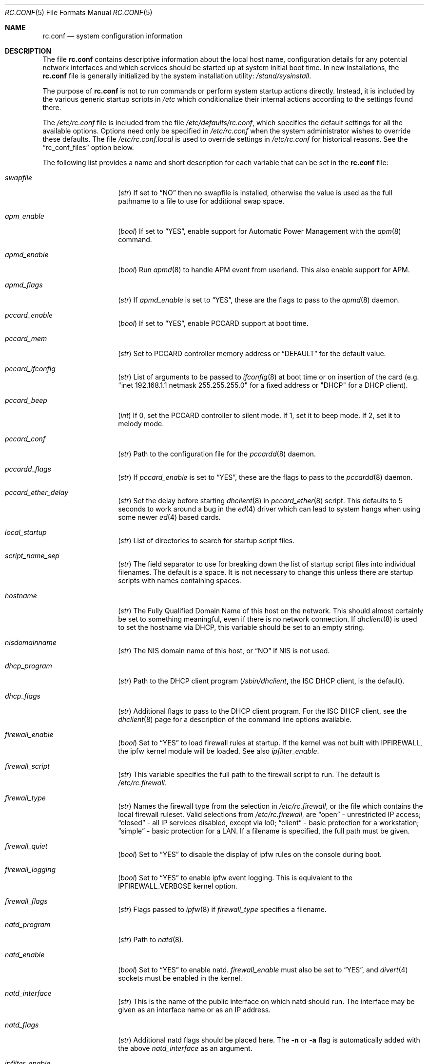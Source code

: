 .\" Copyright (c) 1995
.\"	Jordan K. Hubbard
.\"
.\" Redistribution and use in source and binary forms, with or without
.\" modification, are permitted provided that the following conditions
.\" are met:
.\" 1. Redistributions of source code must retain the above copyright
.\"    notice, this list of conditions and the following disclaimer.
.\" 2. Redistributions in binary form must reproduce the above copyright
.\"    notice, this list of conditions and the following disclaimer in the
.\"    documentation and/or other materials provided with the distribution.
.\"
.\" THIS SOFTWARE IS PROVIDED BY THE AUTHOR ``AS IS'' AND
.\" ANY EXPRESS OR IMPLIED WARRANTIES, INCLUDING, BUT NOT LIMITED TO, THE
.\" IMPLIED WARRANTIES OF MERCHANTABILITY AND FITNESS FOR A PARTICULAR PURPOSE
.\" ARE DISCLAIMED.  IN NO EVENT SHALL THE AUTHOR BE LIABLE
.\" FOR ANY DIRECT, INDIRECT, INCIDENTAL, SPECIAL, EXEMPLARY, OR CONSEQUENTIAL
.\" DAMAGES (INCLUDING, BUT NOT LIMITED TO, PROCUREMENT OF SUBSTITUTE GOODS
.\" OR SERVICES; LOSS OF USE, DATA, OR PROFITS; OR BUSINESS INTERRUPTION)
.\" HOWEVER CAUSED AND ON ANY THEORY OF LIABILITY, WHETHER IN CONTRACT, STRICT
.\" LIABILITY, OR TORT (INCLUDING NEGLIGENCE OR OTHERWISE) ARISING IN ANY WAY
.\" OUT OF THE USE OF THIS SOFTWARE, EVEN IF ADVISED OF THE POSSIBILITY OF
.\" SUCH DAMAGE.
.\"
.\" $FreeBSD: src/share/man/man5/rc.conf.5,v 1.64.2.55 2003/11/27 10:08:48 bms Exp $
.\"
.Dd March 3, 2002
.Dt RC.CONF 5
.Os
.Sh NAME
.Nm rc.conf
.Nd system configuration information
.Sh DESCRIPTION
The file
.Nm
contains descriptive information about the local host name, configuration
details for any potential network interfaces and which services should be
started up at system initial boot time.  In new installations, the
.Nm
file is generally initialized by the system installation utility:
.Pa /stand/sysinstall .
.Pp
The purpose of
.Nm
is not to run commands or perform system startup actions
directly.  Instead, it is included by the
various generic startup scripts in
.Pa /etc
which conditionalize their
internal actions according to the settings found there.
.Pp
The
.Pa /etc/rc.conf
file is included from the file
.Pa /etc/defaults/rc.conf ,
which specifies the default settings for all the available options.
Options
need only be specified in
.Pa /etc/rc.conf
when the system administrator wishes to override these defaults.
The file
.Pa /etc/rc.conf.local
is used to override settings in
.Pa /etc/rc.conf
for historical reasons.
See the
.Dq rc_conf_files
option below.
.Pp
The following list provides a name and short description for each
variable that can be set in the
.Nm
file:
.Bl -tag -width Ar
.It Va swapfile
.Pq Vt str
If set to
.Dq NO
then no swapfile is installed, otherwise the value is used as the full
pathname to a file to use for additional swap space.
.It Va apm_enable
.Pq Vt bool
If set to
.Dq YES ,
enable support for Automatic Power Management with
the
.Xr apm 8
command.
.It Va apmd_enable
.Pq Vt bool
Run
.Xr apmd 8
to handle APM event from userland.
This also enable support for APM.
.It Va apmd_flags
.Pq Vt str
If
.Va apmd_enable
is set to
.Dq YES ,
these are the flags to pass to the
.Xr apmd 8
daemon.
.It Va pccard_enable
.Pq Vt bool
If set to
.Dq YES ,
enable PCCARD support at boot time.
.It Va pccard_mem
.Pq Vt str
Set to PCCARD controller memory address or
.Dq DEFAULT
for the default value.
.It Va pccard_ifconfig
.Pq Vt str
List of arguments to be passed to
.Xr ifconfig 8
at boot time or on
insertion of the card (e.g. "inet 192.168.1.1 netmask 255.255.255.0"
for a fixed address or "DHCP" for a DHCP client).
.It Va pccard_beep
.Pq Vt int
If 0,
set the PCCARD controller to silent mode.
If 1,
set it to beep mode.
If 2,
set it to melody mode.
.It Va pccard_conf
.Pq Vt str
Path to the configuration file for the
.Xr pccardd 8
daemon.
.It Va pccardd_flags
.Pq Vt str
If
.Va pccard_enable
is set to
.Dq YES ,
these are the flags to pass to the
.Xr pccardd 8
daemon.
.It Va pccard_ether_delay
.Pq Vt str
Set the delay before starting
.Xr dhclient 8
in
.Xr pccard_ether 8
script.
This defaults to 5 seconds to work around a bug in the
.Xr ed 4
driver which can lead to system hangs when using some newer
.Xr ed 4
based cards.
.It Va local_startup
.Pq Vt str
List of directories to search for startup script files.
.It Va script_name_sep
.Pq Vt str
The field separator to use for breaking down the list of startup script files
into individual filenames.
The default is a space.
It is not necessary to change this unless there are startup scripts with names
containing spaces.
.It Va hostname
.Pq Vt str
The Fully Qualified Domain Name of this host on the network.
This should almost certainly be set to something meaningful, even if
there is no network connection.
If
.Xr dhclient 8
is used to set the hostname via DHCP,
this variable should be set to an empty string.
.It Va nisdomainname
.Pq Vt str
The NIS domain name of this host, or
.Dq NO
if NIS is not used.
.It Va dhcp_program
.Pq Vt str
Path to the DHCP client program
.Pa ( /sbin/dhclient ,
the ISC DHCP client,
is the default).
.It Va dhcp_flags
.Pq Vt str
Additional flags to pass to the DHCP client program.
For the ISC DHCP client, see the
.Xr dhclient 8
page for a description of the command line options available.
.It Va firewall_enable
.Pq Vt bool
Set to
.Dq YES
to load firewall rules at startup.
If the kernel was not built with
.Dv IPFIREWALL ,
the ipfw
kernel module will be loaded.
See also
.Va ipfilter_enable .
.It Va firewall_script
.Pq Vt str
This variable specifies the full path to the firewall script to run.
The default is
.Pa /etc/rc.firewall .
.It Va firewall_type
.Pq Vt str
Names the firewall type from the selection in
.Pa /etc/rc.firewall ,
or the file which contains the local firewall ruleset.  Valid selections
from
.Pa /etc/rc.firewall ,
are
.Dq open
- unrestricted IP access;
.Dq closed
- all IP services disabled, except via lo0;
.Dq client
- basic protection for a workstation;
.Dq simple
- basic protection for a LAN.  If a filename is specified, the full path
must be given.
.It Va firewall_quiet
.Pq Vt bool
Set to
.Dq YES
to disable the display of ipfw rules on the console during boot.
.It Va firewall_logging
.Pq Vt bool
Set to
.Dq YES
to enable ipfw event logging.
This is equivalent to the
.Dv IPFIREWALL_VERBOSE
kernel option.
.It Va firewall_flags
.Pq Vt str
Flags passed to
.Xr ipfw 8
if
.Va firewall_type
specifies a filename.
.It Va natd_program
.Pq Vt str
Path to
.Xr natd 8 .
.It Va natd_enable
.Pq Vt bool
Set to
.Dq YES
to enable natd.
.Va firewall_enable
must also be set to
.Dq YES ,
and
.Xr divert 4
sockets must be enabled in the kernel.
.It Va natd_interface
.Pq Vt str
This is the name of the public interface on which natd should run.
The interface may be given as an interface name or as an IP address.
.It Va natd_flags
.Pq Vt str
Additional natd flags should be placed here.  The
.Fl n
or
.Fl a
flag is automatically added with the above
.Va natd_interface
as an argument.
.\" ----- ipfilter_enable setting --------------------------------
.It Va ipfilter_enable
.Pq Vt bool
Set to
.Dq NO
by default.
Setting this to
.Dq YES
enables
.Xr ipf 8
packet filtering.
.Pp
Typical usage will require putting
.Bd -literal
ipfilter_enable="YES"
ipnat_enable="YES"
ipmon_enable="YES"
ipfs_enable="YES"
.Ed
.Pp
into
.Pa /etc/rc.conf
and editing
.Pa /etc/ipf.rules
and
.Pa /etc/ipnat.rules
appropriately.
.Pp
Note that
.Va ipfilter_enable
and
.Va ipnat_enable
can be enabled independently.
.Va ipmon_enable
and
.Va ipfs_enable
both require at least one of
.Va ipfilter_enable
and
.Va ipnat_enable
to be enabled.
.Pp
Having
.Bd -literal
options  IPFILTER
options  IPFILTER_LOG
options  IPFILTER_DEFAULT_BLOCK
.Ed
.Pp
in the kernel configuration file is a good idea, too.
.\" ----- ipfilter_program setting ------------------------------
.It Va ipfilter_program
.Pq Vt str
Path to
.Xr ipf 8
(default
.Pa /sbin/ipf ) .
.\" ----- ipfilter_rules setting --------------------------------
.It Va ipfilter_rules
.Pq Vt str
Set to
.Dq /etc/ipf.rules
by default.
This variable contains the name of the filter rule definition file.
The file is expected to be readable for the
.Xr ipf 8
command to execute.
.\" ----- ipfilter_flags setting --------------------------------
.It Va ipfilter_flags
.Pq Vt str
Empty by default.
This variable contains flags passed to the
.Xr ipf 8
program.
.\" ----- ipnat_enable setting ----------------------------------
.It Va ipnat_enable
.Pq Vt bool
Set to
.Dq NO
by default.
Set it to
.Dq YES
to enable
.Xr ipnat 1
network address translation.
See
.Va ipfilter_enable
for a detailed discussion.
.\" ----- ipnat_program setting ---------------------------------
.It Va ipnat_program
.Pq Vt str
Path to
.Xr ipnat 1
(default
.Pa /sbin/ipnat ) .
.\" ----- ipnat_rules setting -----------------------------------
.It Va ipnat_rules
.Pq Vt str
Set to
.Dq /etc/ipnat.rules
by default.
This variable contains the name of the file
holding the network address translation definition.
This file is expected to be readable for the
.Xr ipnat 1
command to execute.
.\" ----- ipnat_flags setting -----------------------------------
.It Va ipnat_flags
.Pq Vt str
Empty by default.
This variable contains flags passed to the
.Xr ipnat 1
program.
.\" ----- ipmon_enable setting ----------------------------------
.It Va ipmon_enable
.Pq Vt bool
Set to
.Dq NO
by default.
Set it to
.Dq YES
to enable
.Xr ipmon 8
monitoring (logging
.Xr ipf 8
and
.Xr ipnat 1
events).
Setting this variable needs setting
.Va ipfilter_enable
or
.Va ipnat_enable
too.
See
.Va ipfilter_enable
for a detailed discussion.
.\" ----- ipmon_program setting ---------------------------------
.It Va ipmon_program
.Pq Vt str
Path to
.Xr ipmon 8
(default
.Pa /sbin/ipmon ) .
.\" ----- ipmon_flags setting -----------------------------------
.It Va ipmon_flags
.Pq Vt str
Set to
.Dq -Ds
by default.
This variable contains flags passed to the
.Xr ipmon 8
program.
Another typical example would be
.Dq -D /var/log/ipflog
to have
.Xr ipmon 8
log directly to a file bypassing
.Xr syslogd 8 .
Make sure to adjust
.Pa /etc/newsyslog.conf
in such case like this:
.Bd -literal
/var/log/ipflog  640  10  100  *  Z  /var/run/ipmon.pid
.Ed
.\" ----- ipfs_enable setting -----------------------------------
.It Va ipfs_enable
.Pq Vt bool
Set to
.Dq NO
by default.
Set it to
.Dq YES
to enable
.Xr ipfs 8
saving the filter and NAT state tables during shutdown
and reloading them during startup again.
Setting this variable needs setting
.Va ipfilter_enable
or
.Va ipnat_enable
to
.Dq YES
too.
See
.Va ipfilter_enable
for a detailed discussion.
Note that if
.Va kern_securelevel
is set to 3,
.Va ipfs_enable
cannot be used
because the raised securelevel will prevent
.Xr ipfs 8
from saving the state tables at shutdown time.
.\" ----- ipfs_program setting ----------------------------------
.It Va ipfs_program
.Pq Vt str
Path to
.Xr ipfs 8
(default
.Pa /sbin/ipfs ) .
.\" ----- ipfs_flags setting ------------------------------------
.It Va ipfs_flags
.Pq Vt str
Empty by default.
This variable contains flags passed to the
.Xr ipfs 8
program.
.\" ----- end of added ipf hook ---------------------------------
.It Va tcp_extensions
.Pq Vt bool
Set to
.Dq YES
by default.
Setting this to NO disables certain TCP options as described by
.Rs
.%T RFC 1323
.Re
Setting this to
.Dq NO
might help remedy such problems with connections as randomly hanging
or other weird behavior.
Some network devices are known
to be broken with respect to these options.
.It Va log_in_vain
.Pq Vt int
Set to 0 by default.
The
.Xr sysctl 8
variables,
.Sy net.inet.tcp.log_in_vain
and
.Sy net.inet.udp.log_in_vain
as described in
.Xr tcp 4
and
.Xr udp 4 ,
are set to the given value.
.It Va tcp_keepalive
.Pq Vt bool
Set to
.Dq YES
by default.
Setting to NO will disable probing idle TCP connections to verify that the
peer is still up and reachable.
.It Va tcp_drop_synfin
.Pq Vt bool
Set to
.Dq NO
by default.
Setting to YES will cause the kernel to ignore TCP frames that have both
the SYN and FIN flags set.
This prevents OS fingerprinting, but may
break some legitimate applications.
This option is only available if the
kernel was built with the
.Dv TCP_DROP_SYNFIN
option.
.It Va icmp_drop_redirect
.Pq Vt bool
Set to
.Dq NO
by default.
Setting to YES will cause the kernel to ignore ICMP REDIRECT packets.
.It Va icmp_log_redirect
.Pq Vt bool
Set to
.Dq NO
by default.
Setting to YES will cause the kernel to log ICMP REDIRECT packets.
Note that
the log messages are not rate-limited, so this option should only be used
for troubleshooting networks.
.It Va network_interfaces
.Pq Vt str
Set to the list of network interfaces to configure on this host.
For example, if the only network devices in the system are the loopback
device
(lo0)
and a NIC using the ed0 driver,
this could be set to
.Dq "lo0 ed0"
An
.Va ifconfig_ Ns Aq Ar interface
variable is also assumed to exist for each value of
.Ar interface .
It is also possible to add IP alias entires here in cases where
multiple IP addresses registered against a single interface
are desired.
Assuming that the interface in question was ed0, it might look
something like this:
.Bd -literal
ifconfig_ed0_alias0="inet 127.0.0.253 netmask 0xffffffff"
ifconfig_ed0_alias1="inet 127.0.0.254 netmask 0xffffffff"
.Ed
.Pp
And so on.
For each
.Va ifconfig_ Ns Ao Ar interface Ac Ns Va _alias Ns Aq Ar n
entry that is found,
its contents are passed to
.Xr ifconfig 8 .
Execution stops at the first unsuccessful access, so if
something like this is present:
.Bd -literal
ifconfig_ed0_alias0="inet 127.0.0.251 netmask 0xffffffff"
ifconfig_ed0_alias1="inet 127.0.0.252 netmask 0xffffffff"
ifconfig_ed0_alias2="inet 127.0.0.253 netmask 0xffffffff"
ifconfig_ed0_alias4="inet 127.0.0.254 netmask 0xffffffff"
.Ed
.Pp
Then note that alias4 would
.Em not
be added since the search would
stop with the missing alias3 entry.
.Pp
It is possible to bring up an interface with DHCP by setting the
.Va ifconfig_ Ns Aq Ar interface
variable to
.Dq DHCP .
For instance, to initialize the ed0 device via DHCP,
it is possible to use something like:
.Bd -literal
ifconfig_ed0="DHCP"
.Ed
.It Va cloned_interfaces
.Pq Vt str
Set to the list of clonable network interfaces to create on this host.
Entries in
.Va cloned_interfaces
are automatically appended to
.Va network_interfaces
for configuration.
.It Va gif_interfaces
.Pq Vt str
Set to the list of
.Xr gif 4
tunnel interfaces to configure on this host.
A
.Va gifconfig_ Ns Aq Ar interface
variable is assumed to exist for each value of
.Ar interface .
The value of this variable is used to configure the link layer of the
tunnel according to the syntax of the
.Cm tunnel
option to
.Xr ifconfig 8 .
Additionaly, this option ensures that each listed interface is created
via the
.Cm create
option to
.Xr ifconfig 8
before attempting to configure it.
.It Va ppp_enable
.Pq Vt bool
If set to
.Dq YES ,
run the
.Xr ppp 8
daemon.
.It Va ppp_mode
.Pq Vt str
Mode in which to run the
.Xr ppp 8
daemon.  Accepted modes are
.Dq auto ,
.Dq ddial ,
.Dq direct
and
.Dq dedicated .
See the manual for a full description.
.It Va ppp_nat
.Pq Vt bool
If set to
.Dq YES ,
enables packet aliasing.
Used in conjunction with
.Va gateway_enable
allows hosts on private network addresses access to the Internet using
this host as a network address translating router.
.It Va ppp_profile
.Pq Vt str
The name of the profile to use from
.Pa /etc/ppp/ppp.conf .
.It Va ppp_user
.Pq Vt str
The name of the user under which ppp should be started.
By
default, ppp is started as
.Dq root .
.\" ----- ipsec settings ---------------------------------
.It Va ike_enable
.Pq Vt bool
If set to
.Dq Li YES ,
run an Internet Key Exchange (IKE) daemon of some sort,
based on the settings of
.Va ike_program
and
.Va ike_flags .
.It Va ike_program
.Pq Vt str
If
.Va ike_enable
is set to
.Dq Li YES ,
this is the name of the IKE daemon to use.
The default is
.Pa /usr/local/sbin/isakmpd .
.It Va ike_flags
.Pq Vt str
If
.Va ike_enable
is set to
.Dq Li YES ,
these are the flags to pass to the IKE daemon.
.It Va ipsec_enable
.Pq Vt bool
Set to
.Dq Li YES
to run
.Xr setkey 8
on
.Va ipsec_file
at boot time.
.It Va ipsec_file
.Pq Vt str
Configuration file for
.Xr setkey 8 .
.It Va rc_conf_files
.Pq Vt str
This option is used to specify a list of files that will override
the settings in
.Pa /etc/defaults/rc.conf .
The files will be read in the order in which they are specified and should
include the full path to the file.
By default, the files specified are
.Pa /etc/rc.conf
and
.Pa /etc/rc.conf.local
.It Va fsck_y_enable
.Pq Vt bool
If set to
.Dq YES ,
.Xr fsck 8
will be run with the -y flag if the initial preen
of the filesystems fails.
.It Va syslogd_enable
.Pq Vt bool
If set to
.Dq YES ,
run the
.Xr syslogd 8
daemon.
.It Va syslogd_program
.Pq Vt str
Path to
.Xr syslogd 8
(default
.Pa /usr/sbin/syslogd ) .
.It Va syslogd_flags
.Pq Vt str
If
.Va syslogd_enable
is set to
.Dq YES ,
these are the flags to pass to
.Xr syslogd 8 .
.It Va inetd_enable
.Pq Vt bool
If set to
.Dq YES ,
run the
.Xr inetd 8
daemon.
.It Va inetd_program
.Pq Vt str
Path to
.Xr inetd 8
(default
.Pa /usr/sbin/inetd ) .
.It Va inetd_flags
.Pq Vt str
If
.Va inetd_enable
is set to
.Dq YES ,
these are the flags to pass to
.Xr inetd 8 .
.It Va named_enable
.Pq Vt bool
If set to
.Dq YES ,
run the
.Xr named 8
daemon.
.It Va named_program
.Pq Vt str
Path to
.Xr named 8
(default
.Pa /usr/sbin/named ) .
.It Va named_flags
.Pq Vt str
If
.Va named_enable
is set to
.Dq YES ,
these are the flags to pass to
.Xr named 8 .
.It Va kerberos_server_enable
.Pq Vt bool
Set to
.Dq YES
to start a Kerberos IV authentication server
at boot time.
.It Va kadmind_server_enable
.Pq Vt bool
Set to
.Dq YES
to start
.Xr kadmind 8 ,
the Kerberos IV Administration Daemon; set to
.Dq NO
on a slave server.
.It Va kerberos_stash
.Pq Vt str
If
.Dq YES ,
instruct the Kerberos servers to use the stashed master key instead of
prompting for it (only if
.Va kerberos_server_enable
is set to
.Dq YES ,
and is used for both
.Xr kerberos 1
and
.Xr kadmind 8 ) .
.It Va kerberos5_server_enable
.Pq Vt bool
Set to
.Dq YES
to start a Kerberos 5 authentication server
at boot time.
.It Va kadmind5_server_enable
.Pq Vt bool
Set to
.Dq YES
to start
.Xr k5admind 8 ,
the Kerberos 5 Administration Daemon; set to
.Dq NO
on a slave server.
.It Va rwhod_enable
.Pq Vt bool
If set to
.Dq YES ,
run the
.Xr rwhod 8
daemon at boot time.
.It Va rwhod_flags
.Pq Vt str
If
.Va rwhod_enable
is set to
.Dq YES ,
these are the flags to pass to it.
.It Va amd_enable
.Pq Vt bool
If set to
.Dq YES ,
run the
.Xr amd 8
daemon at boot time.
.It Va amd_flags
.Pq Vt str
If
.Va amd_enable
is set to
.Dq YES ,
these are the flags to pass to it.
See the
.Xr amd 8
.Xr info 1
page for more information.
.It Va amd_map_program
.Pq Vt str
If set,
the specified program is run to get the list of
.Xr amd 8
maps.
For example, if the
.Xr amd 8
maps are stored in NIS, one can set this to
run
.Xr ypcat 1
to get a list of
.Xr amd 8
maps from the
.Pa amd.master
NIS map.
.It Va update_motd
.Pq Vt bool
If set to
.Dq YES ,
.Pa /etc/motd
will be updated at boot time to reflect the kernel release
being run.  If set to
.Dq NO ,
.Pa /etc/motd
will not be updated
.It Va nfs_client_enable
.Pq Vt bool
If set to
.Dq YES ,
run the NFS client daemons at boot time.
.It Va nfs_client_flags
.Pq Vt str
If
.Va nfs_client_enable
is set to
.Dq YES ,
these are the flags to pass to the
.Xr nfsiod 8
daemon.
.It Va nfs_access_cache
.Pq Vt int
If
.Va nfs_client_enable
is set to
.Dq YES ,
this can be set to
.Dq 0
to disable NFS ACCESS RPC caching, or to the number of seconds for which
NFS ACCESS
results should be cached.
A value of 2-10 seconds will substantially reduce network
traffic for many NFS operations.
.It Va nfs_server_enable
.Pq Vt bool
If set to
.Dq YES ,
run the NFS server daemons at boot time.
.It Va nfs_server_flags
.Pq Vt str
If
.Va nfs_server_enable
is set to
.Dq YES ,
these are the flags to pass to the
.Xr nfsd 8
daemon.
.It Va single_mountd_enable
.Pq Vt bool
If set to
.Dq YES ,
and no
.Va nfs_server_enable
is set, start
.Xr mountd 8 ,
but not
.Xr nfsd 8
daemon.
It is commonly needed to run CFS without real NFS used.
.It Va mountd_flags
.Pq Vt str
If
.Va mountd_enable
is set to
.Dq Li YES ,
these are the flags to pass to the
,Xr mountd 8
daemon.
.It Va weak_mountd_authentication
.Pq Vt bool
If set to
.Dq YES ,
allow services like PCNFSD to make non-privileged mount
requests.
.It Va nfs_reserved_port_only
.Pq Vt bool
If set to
.Dq YES ,
provide NFS services only on a secure port.
.It Va nfs_bufpackets
.Pq Vt int
If set to a number, indicates the number of packets worth of
socket buffer space to reserve on an NFS client.
The kernel default is typically 4.
Using a higher number may be
useful on gigabit networks to improve performance.
The minimum value is
2 and the maximum is 64.
.It Va rpc_lockd_enable
.Pq Vt bool
If set to
.Dq YES
and also an NFS server, run
.Xr rpc.lockd 8
at boot time.
.It Va rpc_statd_enable
.Pq Vt bool
If set to
.Dq YES
and also an NFS server, run
.Xr rpc.statd 8
at boot time.
.It Va portmap_program
.Pq Vt str
Path to
.Xr portmap 8
(default
.Pa /usr/sbin/portmap ) .
.It Va portmap_enable
.Pq Vt bool
If set to
.Dq YES ,
run the
.Xr portmap 8
service at boot time.
.It Va portmap_flags
.Pq Vt str
If
.Va portmap_enable
is set to
.Dq YES ,
these are the flags to pass to the
.Xr portmap 8
daemon.
.It Va xtend_enable
.Pq Vt bool
If set to
.Dq YES
then run the
.Xr xtend 8
daemon at boot time.
.It Va xtend_flags
.Pq Vt str
If
.Va xtend_enable
is set to
.Dq YES ,
these are the flags to pass to the
.Xr xtend 8
daemon.
.It Va pppoed_enable
.Pq Vt bool
If set to
.Dq YES
then run the
.Xr pppoed 8
daemon at boot time to provide PPP over Ethernet services.
.It Va pppoed_ Ns Ar provider
.Pq Vt str
.Xr pppoed 8
listens to requests to this
.Ar provider
and ultimately runs
.Xr ppp 8
with a
.Ar system
argument of the same name.
.It Va pppoed_flags
.Pq Vt str
Additional flags to pass to
.Xr pppoed 8 .
.It Va pppoed_interface
.Pq Vt str
The network interface to run pppoed on.  This is mandatory when
.Va pppoed_enable
is set to
.Dq YES .
.It Va timed_enable
.Pq Vt boot
If
.Dq YES
then run the
.Xr timed 8
service at boot time.  This command is intended for networks of
machines where a consistent
.Qq "network time"
for all hosts must be established.  This is often useful in large NFS
environments where time stamps on files are expected to be consistent
network-wide.
.It Va timed_flags
.Pq Vt str
If
.Va timed_enable
is set to
.Dq YES ,
these are the flags to pass to the
.Xr timed 8
service.
.It Va ntpdate_enable
.Pq Vt bool
If set to
.Dq YES ,
run ntpdate at system startup.  This command is intended to
synchronize the system clock only
.Em once
from some standard reference.  An option to set this up initially
(from a list of known servers) is also provided by the
.Pa /stand/sysinstall
program when the system is first installed.
.It Va ntpdate_program
.Pq Vt str
Path to
.Xr ntpdate 8
(default
.Pa /usr/sbin/ntpdate ) .
.It Va ntpdate_flags
.Pq Vt str
If
.Va ntpdate_enable
is set to
.Dq YES ,
these are the flags to pass to the
.Xr ntpdate 8
command (typically a hostname).
.It Va xntpd_enable
.Pq Vt bool
If set to
.Dq YES
then run the
.Xr ntpd 8
command at boot time.
.It Va xntpd_program
.Pq Vt str
Path to
.Xr ntpd 8
(default
.Pa /usr/sbin/ntpd ) .
.It Va xntpd_flags
.Pq Vt str
If
.Va xntpd_enable
is set to
.Dq YES ,
these are the flags to pass to the
.Xr ntpd 8
daemon.
.It Va nis_client_enable
.Pq Vt bool
If set to
.Dq YES
then run the
.Xr ypbind 8
service at system boot time.
.It Va nis_client_flags
.Pq Vt str
If
.Va nis_client_enable
is set to
.Dq YES ,
these are the flags to pass to the
.Xr ypbind 8
service.
.It Va nis_ypset_enable
.Pq Vt bool
If set to
.Dq YES
then run the
.Xr ypset 8
daemon at system boot time.
.It Va nis_ypset_flags
.Pq Vt str
If
.Va nis_ypset_enable
is set to
.Dq YES ,
these are the flags to pass to the
.Xr ypset 8
daemon.
.It Va nis_server_enable
.Pq Vt bool
If set to
.Dq YES
then run the
.Xr ypserv 8
daemon at system boot time.
.It Va nis_server_flags
.Pq Vt str
If
.Va nis_server_enable
is set to
.Dq YES ,
these are the flags to pass to the
.Xr ypserv 8
daemon.
.It Va nis_ypxfrd_enable
.Pq Vt bool
If set to
.Dq YES
then run the
.Xr rpc.ypxfrd 8
daemon at system boot time.
.It Va nis_ypxfrd_flags
.Pq Vt str
If
.Va nis_ypxfrd_enable
is set to
.Dq YES ,
these are the flags to pass to the
.Xr rpc.ypxfrd 8
daemon.
.It Va nis_yppasswdd_enable
.Pq Vt bool
If set to
.Dq YES
then run the
.Xr rpc.yppasswdd 8
daemon at system boot time.
.It Va nis_yppasswdd_flags
.Pq Vt str
If
.Va nis_yppasswdd_enable
is set to
.Dq YES ,
these are the flags to pass to the
.Xr rpc.yppasswdd 8
daemon.
.It Va defaultrouter
.Pq Vt str
If not set to
.Dq NO
then create a default route to this host name or IP address
(use an IP address if this router is also required to get to the
name server!).
.It Va static_routes
.Pq Vt str
Set to the list of static routes that are to be added at system
boot time.  If not set to
.Dq NO
then for each whitespace separated
.Ar element
in the value, a
.Va route_ Ns Aq Ar element
variable is assumed to exist
whose contents will later be passed to a
.Dq route add
operation.
.It Va gateway_enable
.Pq Vt bool
If set to
.Dq YES ,
then configure host to at as an IP router, e.g. to forward packets
between interfaces.
.It Va router_enable
.Pq Vt bool
If set to
.Dq YES
then run a routing daemon of some sort, based on the
settings of
.Va router
and
.Va router_flags .
.It Va router
.Pq Vt str
If
.Va router_enable
is set to
.Dq YES ,
this is the name of the routing daemon to use.
.It Va router_flags
.Pq Vt str
If
.Va router_enable
is set to
.Dq YES ,
these are the flags to pass to the routing daemon.
.It Va mrouted_enable
.Pq Vt bool
If set to
.Dq YES
then run the multicast routing daemon,
.Xr mrouted 8 .
.It Va mrouted_flags
.Pq Vt str
If
.Va mrouted_enable
is set to
.Dq YES ,
these are the flags to pass to the multicast routing daemon.
.It Va ipxgateway_enable
.Pq Vt bool
If set to
.Dq YES
then enable the routing of IPX traffic.
.It Va ipxrouted_enable
.Pq Vt bool
If set to
.Dq YES
then run the
.Xr IPXrouted 8
daemon at system boot time.
.It Va ipxrouted_flags
.Pq Vt str
If
.Va ipxrouted_enable
is set to
.Dq YES ,
these are the flags to pass to the
.Xr IPXrouted 8
daemon.
.It Va arpproxy_all
.Pq Vt bool
If set to
.Dq YES
then enable global proxy ARP.
.It Va forward_sourceroute
.Pq Vt bool
If set to
.Dq YES
then when
.Va gateway_enable
is also set to
.Dq YES ,
source routed packets are forwarded.
.It Va accept_sourceroute
.Pq Vt bool
If set to
.Dq YES
then the system will accept source routed packets directed at it.
.It Va rarpd_enable
.Pq Vt bool
If set to
.Dq YES
then run the
.Xr rarpd 8
daemon at system boot time.
.It Va rarpd_flags
.Pq Vt str
If
.Va rarpd_enable
is set to
.Dq YES ,
these are the flags to pass to the
.Xr rarpd 8
daemon.
.It Va atm_enable
.Pq Vt bool
Set to
.Dq YES
to enable the configuration of ATM interfaces at system boot time.
For all of the ATM variables described below, please refer to the
.Xr atm 8
man page for further details on the available command parameters.
Also refer to the files in
.Pa /usr/share/examples/atm
for more detailed configuration information.
.It Va atm_netif_<intf>
.Pq Vt str
For the ATM physical interface
.Va <intf> ,
this variable defines the name prefix and count for the ATM network interfaces to be created.
The value will be passed as the parameters of an
.Dq atm set netif Va <intf>
command.
.It Va atm_sigmgr_<intf>
.Pq Vt str
For the ATM physical interface
.Va <intf> ,
this variable defines the ATM signalling manager to be used.
The value will be passed as the parameters of an
.Dq atm attach Va <intf>
command.
.It Va atm_prefix_<intf>
.Pq Vt str
For the ATM physical interface
.Va <intf> ,
this variable defines the NSAP prefix for interfaces using a UNI signalling
manager.  If set to
.Em ILMI ,
then the prefix will automatically be set via the
.Xr ilmid 8
daemon.  Otherwise, the value will be passed as the parameters of an
.Dq atm set prefix Va <intf>
command.
.It Va atm_macaddr_<intf>
.Pq Vt str
For the ATM physical interface
.Va <intf> ,
this variable defines the MAC address for interfaces using a UNI signalling
manager.  If set to
.Dq NO ,
then the hardware MAC address contained in the ATM interface card will be used.
Otherwise, the value will be passed as the parameters of an
.Dq atm set mac Va <intf>
command.
.It Va atm_arpserver_<netif>
.Pq Vt str
For the ATM network interface
.Va <netif> ,
this variable defines the ATM address for a host which is to provide ATMARP
service.  This variable is only applicable to interfaces using a UNI signalling
manager.  If set to
.Em local ,
then this host will become an ATMARP server.
The value will be passed as the parameters of an
.Dq atm set arpserver Va <netif>
command.
.It Va atm_scsparp_<netif>
.Pq Vt bool
If set to
.Dq YES ,
then SCSP/ATMARP service for the network interface
.Va <netif>
will be initiated using the
.Xr scspd 8
and
.Xr atmarpd 8
daemons.  This variable is only applicable if
.So
.Va atm_arpserver_ Ns Aq Ar netif
.No = Ns Qq local
.Sc
is defined.
.It Va atm_pvcs
.Pq Vt str
Set to the list of ATM PVCs to be added at system
boot time.  For each whitespace separated
.Ar element
in the value, an
.Va atm_pvc_ Ns Aq Ar element
variable is assumed to exist.  The value of each of these variables
will be passed as the parameters of an
.Dq atm add pvc
command.
.It Va atm_arps
.Pq Vt str
Set to the list of permanent ATM ARP entries to be added
at system boot time.  For each whitespace separated
.Ar element
in the value, an
.Va atm_arp_ Ns Aq Ar element
variable is assumed to exist.  The value of each of these variables
will be passed as the parameters of an
.Dq atm add arp
command.
.It Va keymap
.Pq Vt str
If set to
.Dq NO
then no keymap is installed, otherwise the value is used to install
the keymap file in
.Pa /usr/share/syscons/keymaps/<value>.kbd
.It Va keyrate
.Pq Vt str
The keyboard repeat speed.  Set to
.Dq slow ,
.Dq normal ,
.Dq fast
or
.Dq NO
if the default behavior is desired.
.It Va keychange
.Pq Vt str
If not set to
.Dq NO ,
attempt to program the function keys with the value.  The value should
be a single string of the form:
.Qq Ar "<funkey_number> <new_value> [<funkey_number> <new_value>]..."
.It Va cursor
.Pq Vt str
Can be set to the value of
.Dq normal ,
.Dq blink ,
.Dq destructive
or
.Dq NO
to set the cursor behavior explicitly or choose the default behavior.
.It Va scrnmap
.Pq Vt str
If set to
.Dq NO
then no screen map is installed, otherwise the value is used to install
the screen map file in
.Pa /usr/share/syscons/scrnmaps/<value> .
.It Va font8x16
.Pq Vt str
If set to
.Dq NO
then the default 8x16 font value is used for screen size requests, otherwise
the value in
.Pa /usr/share/syscons/fonts/<value>
is used.
.It Va font8x14
.Pq Vt str
If set to
.Dq NO
then the default 8x14 font value is used for screen size requests, otherwise
the value in
.Pa /usr/share/syscons/fonts/<value>
is used.
.It Va font8x8
.Pq Vt str
If set to
.Dq NO
then the default 8x8 font value is used for screen size requests, otherwise
the value in
.Pa /usr/share/syscons/fonts/<value>
is used.
.It Va blanktime
.Pq Vt int
If set to
.Dq NO
then the default screen blanking interval is used, otherwise it is set
to
.Ar value
seconds.
.It Va saver
.Pq Vt str
If not set to
.Dq NO ,
this is the actual screen saver to use (blank, snake, daemon, etc).
.It Va moused_enable
.Pq Vt str
If set to
.Dq YES ,
the
.Xr moused 8
daemon is started for doing cut/paste selection on the console.
.It Va moused_type
.Pq Vt str
This is the protocol type of the mouse connected to this host.
This variable must be set if
.Va moused_enable
is set to
.Dq YES .
The
.Xr moused 8
daemon
is able to detect the appropriate mouse type automatically in many cases.
Set this variable to
.Dq auto
to let the daemon detect it, or
select one from the following list if the automatic detection fails.
.Pp
If the mouse is attached to the PS/2 mouse port, choose
.Dq auto
or
.Dq ps/2 ,
regardless of the brand and model of the mouse.  Likewise, if the
mouse is attached to the bus mouse port, choose
.Dq auto
or
.Dq busmouse .
All other protocols are for serial mice and will not work with
the PS/2 and bus mice.
If this is a USB mouse,
.Dq auto
is the only protocol type which will work.
.Bd -literal
microsoft        Microsoft mouse (serial)
intellimouse     Microsoft IntelliMouse (serial)
mousesystems     Mouse systems Corp mouse (serial)
mmseries         MM Series mouse (serial)
logitech         Logitech mouse (serial)
busmouse         A bus mouse
mouseman         Logitech MouseMan and TrackMan (serial)
glidepoint       ALPS GlidePoint (serial)
thinkingmouse    Kensington ThinkingMouse (serial)
ps/2             PS/2 mouse
mmhittab         MM HitTablet (serial)
x10mouseremote   X10 MouseRemote (serial)
versapad         Interlink VersaPad (serial)
.Ed
.Pp
Even if the mouse is not in the above list, it may be compatible
with one in the list.
Refer to the man page for
.Xr moused 8
for compatibility information.
.Pp
It should also be noted that while this is enabled, any
other client of the mouse (such as an X server) should access
the mouse through the virtual mouse device:
.Pa /dev/sysmouse
and configure it as a sysmouse type mouse, since all
mouse data is converted to this single canonical format when
using
.Xr moused 8 .
If the client program does not support the sysmouse type,
specify the mousesystems type.
It is the second preferred type.
.It Va moused_port
.Pq Vt str
If
.Va moused_enable
is set to
.Dq YES ,
this is the actual port the mouse is on.
It might be
.Pa /dev/cuaa0
for a COM1 serial mouse,
.Pa /dev/psm0
for a PS/2 mouse or
.Pa /dev/mse0
for a bus mouse, for example.
.It Va moused_flags
.Pq Vt str
If
.Va moused_type
is set, these are the additional flags to pass to the
.Xr moused 8
daemon.
.It Va allscreens_flags
.Pq Vt str
If set,
.Xr vidcontrol 1
is run with these options for each of the virtual terminals
.Pq Pa /dev/ttyv* .
For example,
.Dq -m on
will enable the mouse pointer on all virtual terminals
if
.Va moused_enable
is set to
.Dq YES .
.It Va cron_enable
.Pq Vt bool
If set to
.Dq YES
then run the
.Xr cron 8
daemon at system boot time.
.It Va cron_program
.Pq Vt str
Path to
.Xr cron 8
(default
.Pa /usr/sbin/cron ) .
.It Va cron_flags
.Pq Vt str
If
.Va cron_enable
is set to
.Dq YES ,
these are the flags to pass to
.Xr cron 8 .
.It Va lpd_program
.Pq Vt str
Path to
.Xr lpd 8
(default
.Pa /usr/sbin/lpd ) .
.It Va lpd_enable
.Pq Vt bool
If set to
.Dq YES
then run the
.Xr lpd 8
daemon at system boot time.
.It Va lpd_flags
.Pq Vt str
If
.Va lpd_enable
is set to
.Dq YES ,
these are the flags to pass to the
.Xr lpd 8
daemon.
.It Va mta_start_script
.Pq Vt str
This variable specifies the full path to the script to run to start
a mail transfer agent.
The default is
.Pa /etc/rc.sendmail .
The
.Va sendmail_*
variables which
.Pa /etc/rc.sendmail
uses are documented in the
.Xr rc.sendmail 8
man page.
.It Va dumpdev
.Pq Vt str
Indicates the device (usually a swap partition) to which a crash dump
should be written in the event of a system crash.
The value of this variable is passed as the argument to
.Xr dumpon 8 .
To disable crash dumps, set this variable to
.Dq NO .
.It Va dumpdir
.Pq Vt str
When the system reboots after a crash and a crash dump is found on the
device specified by the
.Va dumpdev
variable,
.Xr savecore 8
will save that crash dump and a copy of the kernel to the directory
specified by the
.Va dumpdir
variable.
The default value is
.Dq /var/crash .
Set to
.Dq NO
to not run
.Xr savecore 8
at boot time when
.Va dumpdir
is set.
.It Va savecore_flags
.Pq Vt str
If crash dumps are enabled, these are the flags to pass to the
.Xr savecore 8
utility.
.It Va enable_quotas
.Pq Vt bool
Set to
.Dq YES
to turn on user disk quotas on system startup via the
.Xr quotaon 8
command.
.It Va check_quotas
.Pq Vt bool
Set to
.Dq YES
to enable user disk quota checking via the
.Xr quotacheck 8
command.
.It Va accounting_enable
.Pq Vt bool
Set to
.Dq YES
to enable system accounting through the
.Xr accton 8
facility.
.It Va ibcs2_enable
.Pq Vt bool
Set to
.Dq YES
to enable iBCS2 (SCO) binary emulation at system initial boot
time.
.It Va ibcs2_loaders
.Pq Vt str
If not set to
.Dq NO
and if
.Va ibcs2_enable
is set to
.Dq YES ,
this specifies a list of additional iBCS2 loaders to enable.
.It Va linux_enable
.Pq Vt bool
Set to
.Dq YES
to enable Linux/ELF binary emulation at system initial
boot time.
.It Va osf1_enable
.Pq Vt bool
Set to
.Dq YES
to enable OSF/1 (Digital UNIX) binary emulation at system
initial boot time.
(alpha)
.It Va rand_irqs
.Pq Vt str
Set to the list of IRQs to monitor for random number creation
(see the man page for
.Xr rndcontrol 8 ) .
.It Va clear_tmp_enable
.Pq Vt bool
Set to
.Dq YES
to have
.Pa /tmp
cleaned at startup.
.It Va ldconfig_paths
.Pq Vt str
Set to the list of shared library paths to use with
.Xr ldconfig 8 .
NOTE:
.Pa /usr/lib
will always be added first, so it need not appear in this list.
.It Va ldconfig_insecure
.Pq Vt bool
The
.Xr ldconfig 8
utility normally refuses to use directories
which are writable by anyone except root.
Set this variable to
.Dq YES
to disable that security check during system startup.
.It Va kern_securelevel_enable
.Pq Vt bool
Set to
.Dq YES
to set the kernel security level at system startup.
.It Va kern_securelevel
.Pq Vt int
The kernel security level to set at startup.
The allowed range of
.Ar value
ranges from -1 (the compile time default) to 3 (the
most secure).  See
.Xr init 8
for the list of possible security levels and their effect
on system operation.
.It Va start_vinum
.Pq Vt bool
Set to
.Dq YES
to start
.Xr vinum 8
at system boot time.
.It Va sshd_program
.Pq Vt str
Path to the SSH server program
.Pa ( /usr/sbin/sshd
is the default).
.It Va sshd_enable
.Pq Vt bool
Set to
.Dq YES
to start
.Xr sshd 8
at system boot time.
.It Va sshd_flags
.Pq Vt str
If
.Va sshd_enable
is set to
.Dq YES ,
these are the flags to pass to the
.Xr sshd 8
daemon.
.It Va usbd_enable
.Pq Vt bool
If set to
.Dq Li YES ,
run the
.Xr usbd 8
daemon at boot time.
.It Va usbd_flags
.Pq Vt str
If
.Va usbd_enable 
is set to
.Dq Li YES ,
these are the flags passed to the
.Xr usbd 8
daemon.
.It Va unaligned_print
.Pq Vt bool
If set to
.Dq NO
then unaligned access warnings will not be printed.
(alpha)
.\" ----- isdn settings ---------------------------------
.It Va isdn_enable
.Pq Vt bool
Set to
.Dq NO
by default.
When set to
.Dq YES ,
starts the isdn daemon
.Pa /usr/sbin/isdnd
at system boot time.
.It Va isdn_flags
.Pq Vt str
Set to
.Dq -dn -d0x1f9
by default.
Additional flags to pass to
.Xr isdnd 8
(but see
.Va isdn_fsdev
and
.Va isdn_ttype
for certain tunable parameters).
.It Va isdn_ttype
.Pq Vt str
Set to
.Dq cons25
by default.
The terminal type of the output device when
.Xr isdnd 8
operates in fullscreen mode.
.It Va isdn_screenflags
.Pq Vt str
Set to
.Dq NO
by default.
The video mode for fullscreen mode (only for
.Xr syscons 4
console driver, see
.Xr vidcontrol 1
for valid modes).
.It Va isdn_fsdev
.Pq Vt str
Set to
.Dq /dev/ttyv4
by default.
The output device for
.Xr isdnd 8
in fullscreen mode (or
.Dq NO
for daemon mode).
.It Va isdn_trace
.Pq Vt bool
Set to
.Dq NO
by default.
When set to
.Dq YES ,
enables the ISDN protocol trace utility
.Pa /usr/sbin/isdntrace
at system boot time.
.It Va isdn_traceflags
.Pq Vt str
Set to
.Dq -f /var/tmp/isdntrace0
by default.
Flags for
.Pa /usr/sbin/isdntrace .
.\" -----------------------------------------------------
.El
.Sh FILES
.Bl -tag -width /etc/defaults/rc.conf -compact
.It Pa /etc/defaults/rc.conf
.It Pa /etc/rc.conf
.It Pa /etc/rc.conf.local
.El
.Sh SEE ALSO
.Xr catman 1 ,
.Xr gdb 1 ,
.Xr info 1 ,
.Xr makewhatis 1 ,
.Xr vidcontrol 1 ,
.Xr tcp 4 ,
.Xr udp 4 ,
.Xr exports 5 ,
.Xr motd 5 ,
.Xr accton 8 ,
.Xr amd 8 ,
.Xr apm 8 ,
.Xr atm 8 ,
.Xr cron 8 ,
.Xr dhclient 8 ,
.Xr gated 8 ,
.Xr ifconfig 8 ,
.Xr inetd 8 ,
.Xr isdnd 8 ,
.Xr isdntrace 8 ,
.Xr lpd 8 ,
.Xr mountd 8 ,
.Xr moused 8 ,
.Xr mrouted 8 ,
.Xr named 8 ,
.Xr nfsd 8 ,
.Xr nfsiod 8 ,
.Xr ntpd 8 ,
.Xr ntpdate 8 ,
.Xr pcnfsd 8 ,
.Xr portmap 8 ,
.Xr quotacheck 8 ,
.Xr quotaon 8 ,
.Xr rc 8 ,
.Xr rc.sendmail 8 ,
.Xr rndcontrol 8 ,
.Xr route 8 ,
.Xr routed 8 ,
.Xr rpc.lockd 8 ,
.Xr rpc.statd 8 ,
.Xr rpcbind 8 ,
.Xr rwhod 8 ,
.Xr savecore 8 ,
.Xr setkey 8 ,
.Xr sshd 8 ,
.Xr swapon 8 ,
.Xr sysctl 8 ,
.Xr syslogd 8 ,
.Xr timed 8 ,
.Xr vinum 8 ,
.Xr vnconfig 8 ,
.Xr xtend 8 ,
.Xr yp 8 ,
.Xr ypbind 8 ,
.Xr ypserv 8 ,
.Xr ypset 8
.Sh HISTORY
The
.Nm
file appeared in
.Fx 2.2.2 .
.Sh AUTHORS
.An Jordan K. Hubbard .
